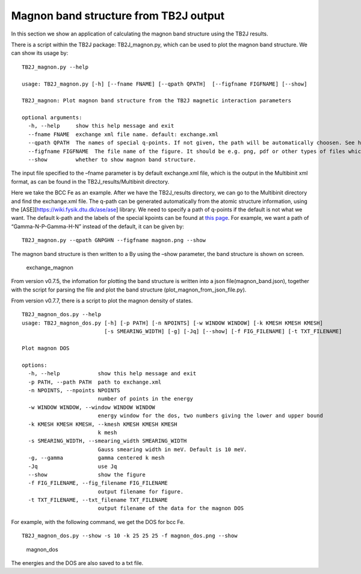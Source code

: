 Magnon band structure from TB2J output
======================================

In this section we show an application of calculating the magnon band
structure using the TB2J results.

There is a script within the TB2J package: TB2J_magnon.py, which can be
used to plot the magnon band structure. We can show its usage by:

::

   TB2J_magnon.py --help

   usage: TB2J_magnon.py [-h] [--fname FNAME] [--qpath QPATH]  [--figfname FIGFNAME] [--show]

   TB2J_magnon: Plot magnon band structure from the TB2J magnetic interaction parameters

   optional arguments:
     -h, --help     show this help message and exit
     --fname FNAME  exchange xml file name. default: exchange.xml
     --qpath QPATH  The names of special q-points. If not given, the path will be automatically choosen. See https://wiki.fysik.dtu.dk/ase/ase/dft/kpoints.html for the table of special kpoints and the default path.
     --figfname FIGFNAME  The file name of the figure. It should be e.g. png, pdf or other types of files which could be generated by matplotlib.
     --show         whether to show magnon band structure.

The input file specified to the –fname parameter is by default
exchange.xml file, which is the output in the Multibinit xml format, as
can be found in the TB2J_results/Multibinit directory.

Here we take the BCC Fe as an example. After we have the TB2J_results
directory, we can go to the Multibinit directory and find the
exchange.xml file. The q-path can be generated automatically from the
atomic structure information, using the
[ASE][https://wiki.fysik.dtu.dk/ase/ase] library. We need to specify a
path of q-points if the default is not what we want. The default k-path
and the labels of the special kpoints can be found at `this
page <https://wiki.fysik.dtu.dk/ase/ase/dft/kpoints.html>`__.
For example, we want a path of “Gamma-N-P-Gamma-H-N” instead of the
default, it can be given by:

::

   TB2J_magnon.py --qpath GNPGHN --figfname magnon.png --show

The magnon band structure is then written to a By using the –show
parameter, the band structure is shown on screen.

.. figure:: magnon_band.assets/exchange_magnon-1593690872101.png
   :alt: exchange_magnon

   exchange_magnon

From version v0.7.5, the infomation for plotting the band structure is written into a json file(magnon_band.json), together with the 
script for parsing the file and plot the band structure (plot_magnon_from_json_file.py). 


From version v0.7.7, there is a script to plot the magnon density of states.

::
    
    TB2J_magnon_dos.py --help
    usage: TB2J_magnon_dos.py [-h] [-p PATH] [-n NPOINTS] [-w WINDOW WINDOW] [-k KMESH KMESH KMESH]
                              [-s SMEARING_WIDTH] [-g] [-Jq] [--show] [-f FIG_FILENAME] [-t TXT_FILENAME]
    
    Plot magnon DOS
    
    options:
      -h, --help            show this help message and exit
      -p PATH, --path PATH  path to exchange.xml
      -n NPOINTS, --npoints NPOINTS
                            number of points in the energy
      -w WINDOW WINDOW, --window WINDOW WINDOW
                            energy window for the dos, two numbers giving the lower and upper bound
      -k KMESH KMESH KMESH, --kmesh KMESH KMESH KMESH
                            k mesh
      -s SMEARING_WIDTH, --smearing_width SMEARING_WIDTH
                            Gauss smearing width in meV. Default is 10 meV.
      -g, --gamma           gamma centered k mesh
      -Jq                   use Jq
      --show                show the figure
      -f FIG_FILENAME, --fig_filename FIG_FILENAME
                            output filename for figure.
      -t TXT_FILENAME, --txt_filename TXT_FILENAME
                            output filename of the data for the magnon DOS
    
For example, with the following command, we get the DOS for bcc Fe. 

::

    TB2J_magnon_dos.py --show -s 10 -k 25 25 25 -f magnon_dos.png --show


.. figure:: magnon_band.assets/magnon_dos.png
   :alt: magnon_dos

   magnon_dos

The energies and the DOS are also saved to a txt file. 
